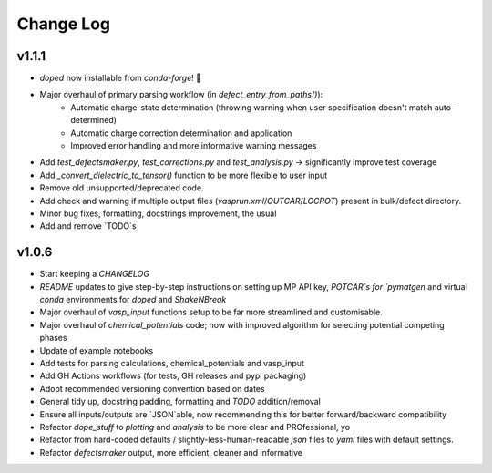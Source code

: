Change Log
==========

v1.1.1
----------
- `doped` now installable from `conda-forge`! 🎉
- Major overhaul of primary parsing workflow (in `defect_entry_from_paths()`):
    - Automatic charge-state determination (throwing warning when user specification doesn't match auto-determined)
    - Automatic charge correction determination and application
    - Improved error handling and more informative warning messages
- Add `test_defectsmaker.py`, `test_corrections.py` and `test_analysis.py` -> significantly improve test coverage
- Add `_convert_dielectric_to_tensor()` function to be more flexible to user input
- Remove old unsupported/deprecated code.
- Add check and warning if multiple output files (`vasprun.xml`/`OUTCAR`/`LOCPOT`) present in bulk/defect directory.
- Minor bug fixes, formatting, docstrings improvement, the usual
- Add and remove `TODO`s


v1.0.6
----------
- Start keeping a `CHANGELOG`
- `README` updates to give step-by-step instructions on setting up MP API key, `POTCAR`s for `pymatgen` and virtual `conda` environments for `doped` and `ShakeNBreak`
- Major overhaul of `vasp_input` functions setup to be far more streamlined and customisable.
- Major overhaul of `chemical_potentials` code; now with improved algorithm for selecting potential competing phases
- Update of example notebooks
- Add tests for parsing calculations, chemical_potentials and vasp_input
- Add GH Actions workflows (for tests, GH releases and pypi packaging)
- Adopt recommended versioning convention based on dates
- General tidy up, docstring padding, formatting and `TODO` addition/removal
- Ensure all inputs/outputs are `JSON`able, now recommending this for better forward/backward compatibility
- Refactor `dope_stuff` to `plotting` and `analysis` to be more clear and PROfessional, yo
- Refactor from hard-coded defaults / slightly-less-human-readable `json` files to `yaml` files with default settings.
- Refactor `defectsmaker` output, more efficient, cleaner and informative


